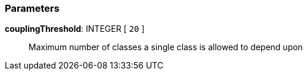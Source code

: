 === Parameters

*couplingThreshold*: INTEGER [ `+20+` ]::
  Maximum number of classes a single class is allowed to depend upon

